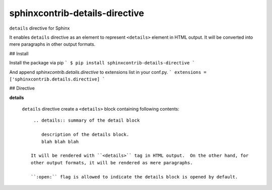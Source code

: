 ===============================
sphinxcontrib-details-directive
===============================

``details`` directive for Sphinx

It enables ``details`` directive as an element to represent ``<details>`` element in HTML output.
It will be converted into mere paragraphs in other output formats.

## Install

Install the package via pip
```
$ pip install sphinxcontrib-details-directive
```

And append `sphinxcontrib.details.directive` to extensions list in your conf.py.
```
extensions = ['sphinxcontrib.details.directive]
```

## Directive

**details**

  ``details`` directive create a ``<details>`` block containing following contents::

    .. details:: summary of the detail block

       description of the details block.
       blah blah blah

   It will be rendered with ``<details>`` tag in HTML output.  On the other hand, for
   other output formats, it will be rendered as mere paragraphs.

   ``:open:`` flag is allowed to indicate the details block is opened by default.
